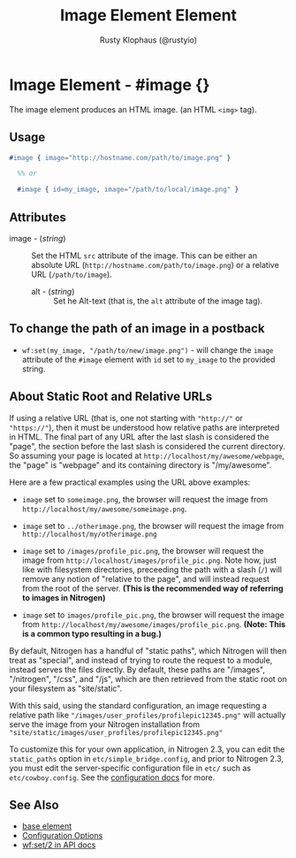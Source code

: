 # vim: sw=2 ts=2 ft=org

#+TITLE: Image Element Element
#+STYLE: <LINK href='../stylesheet.css' rel='stylesheet' type='text/css' />
#+AUTHOR: Rusty Klophaus (@rustyio)
#+OPTIONS:   H:2 num:1 toc:1 \n:nil @:t ::t |:t ^:t -:t f:t *:t <:t
#+EMAIL: 
#+TEXT: [[http://nitrogenproject.com][Home]] | [[file:../index.org][Getting Started]] | [[file:../api.org][API]] | [[file:../elements.org][*Elements*]] | [[file:../actions.org][Actions]] | [[file:../validators.org][Validators]] | [[file:../handlers.org][Handlers]] | [[file:../config.org][Configuration Options]] | [[file:../advanced.org][Advanced Guides]] | [[file:../troubleshooting.org][Troubleshooting]] | [[file:../about.org][About]]

* Image Element - #image {}

   The image element produces an HTML image. (an HTML =<img>= tag).

** Usage

#+BEGIN_SRC erlang
   #image { image="http://hostname.com/path/to/image.png" }
	 
	 %% or 

	 #image { id=my_image, image="/path/to/local/image.png" }
#+END_SRC

** Attributes

  + image - (/string/) :: Set the HTML =src= attribute of the image. This can
    be either an absolute URL (=http://hostname.com/path/to/image.png=) or a
    relative URL (=/path/to/image=).

	+ alt - (/string/) :: Set he Alt-text (that is, the =alt= attribute of the
	  image tag).

** To change the path of an image in a postback

	 + =wf:set(my_image, "/path/to/new/image.png")= - will change the =image=
	   attribute of the =#image= element with =id= set to =my_image= to the
	   provided string.

** About Static Root and Relative URLs

   If using a relative URL (that is, one not starting with ="http://"= or
   ="https://"=), then it must be understood how relative paths are interpreted
   in HTML.  The final part of any URL after the last slash is considered the
   "page", the section before the last slash is considered the current
   directory. So assuming your page is located at
   =http://localhost/my/awesome/webpage=, the "page" is "webpage" and its
   containing directory is "/my/awesome".
   
   Here are a few practical examples using the URL above examples:
   + =image= set to =someimage.png=, the browser will request the image
     from =http://localhost/my/awesome/someimage.png=.

   + =image= set to =../otherimage.png=, the browser will request the image
     from =http://localhost/my/otherimage.png=

   + =image= set to =/images/profile_pic.png=, the browser will request the
     image from =http://localhost/images/profile_pic.png=. Note how, just like
     with filesystem directories, preceeding the path with a slash (=/=) will
     remove any notion of "relative to the page", and will instead request from
     the root of the server. **(This is the recommended way of referring to
     images in Nitrogen)**

   + =image= set to =images/profile_pic.png=, the browser will request the
     image from =http://localhost/my/awesome/images/profile_pic.png=. **(Note:
     This is a common typo resulting in a bug.)**

   By default, Nitrogen has a handful of "static paths", which Nitrogen will
   then treat as "special", and instead of trying to route the request to a
   module, instead serves the files directly.  By default, these paths are
   "/images", "/nitrogen", "/css", and "/js", which are then retrieved from the
   static root on your filesystem as "site/static". 

   With this said, using the standard configuration, an image requesting a
   relative path like ="/images/user_profiles/profilepic12345.png"= will
   actually serve the image from your Nitrogen installation from
   ="site/static/images/user_profiles/profilepic12345.png"=

   To customize this for your own application, in Nitrogen 2.3, you can
   edit the =static_paths= option in =etc/simple_bridge.config=, and prior to
   Nitrogen 2.3, you must edit the server-specific configuration file in =etc/=
   such as =etc/cowboy.config=. See the [[file:../config.org][configuration docs]] for more.

** See Also

   + [[./base.html][base element]]
   + [[file:../config.org][Configuration Options]]
   + [[../api.html#sec-2][wf:set/2 in API docs]]
